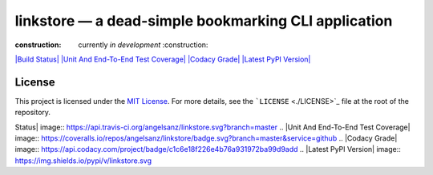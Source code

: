 linkstore — a dead-simple bookmarking CLI application
=====================================================

:construction: currently *in development* :construction:

`|Build Status| <https://travis-ci.org/angelsanz/linkstore>`_ `|Unit And
End-To-End Test
Coverage| <https://coveralls.io/github/angelsanz/linkstore?branch=master>`_
`|Codacy Grade| <https://www.codacy.com/app/angelsanzgit/linkstore>`_
`|Latest PyPI Version| <https://pypi.python.org/pypi/linkstore>`_

License
-------

This project is licensed under the `MIT
License <http://opensource.org/licenses/MIT>`_. For more details, see
the ```LICENSE`` <./LICENSE>`_ file at the root of the repository.

.. |Build
Status| image:: https://api.travis-ci.org/angelsanz/linkstore.svg?branch=master
.. |Unit And End-To-End Test
Coverage| image:: https://coveralls.io/repos/angelsanz/linkstore/badge.svg?branch=master&service=github
.. |Codacy
Grade| image:: https://api.codacy.com/project/badge/c1c6e18f226e4b76a931972ba99d9add
.. |Latest PyPI
Version| image:: https://img.shields.io/pypi/v/linkstore.svg
